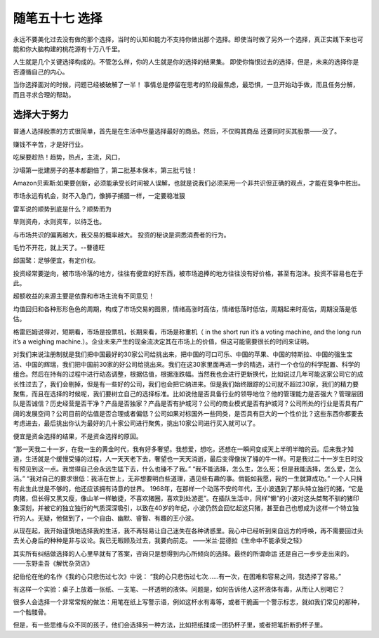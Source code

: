 ﻿随笔五十七 选择
======================

永远不要美化过去没有做的那个选择，当时的认知和能力不支持你做出那个选择。即使当时做了另外一个选择，真正实践下来也可能和你大脑构建的桃花源有十万八千里。

人生就是几个关键选择构成的。不管怎么样，你的人生就是你的选择的结果集。即使你悔恨过去的选择，但是，未来的选择你是否遵循自己的内心。

当你选择面对的时候，问题已经被破解了一半！事情总是停留在思考的阶段最焦虑，最恐惧，一旦开始动手做，而且任务分解，而且寻求合理的帮助。

选择大于努力
-----------------------------------------------------------------------------------------------------


普通人选择股票的方式很简单，首先是在生活中尽量选择最好的商品。然后，不仅购其商品 还要同时买其股票——没了。

赚钱不辛苦，才是好行业。

吃屎要趁热！趋势，热点，主流，风口，

沙塌第一批建房子的基本都翻倍了，第二批基本保本，第三批亏钱！

Amazon贝索斯:如果要创新，必须能承受长时间被人误解，也就是说我们必须采用一个非共识但正确的观点，才能在竞争中胜出。

市场永远有机会，财不入急门，像狮子捕猎一样，一定要稳准狠

雷军说的顺势到底是什么？顺势而为旱则资舟，水则资车，以待乏也。

与市场共识的偏离越大，我交易的概率越大。投资的秘诀是洞悉消费者的行为。

毛竹不开花，就上天了。--曹德旺

邱国鹭：足够便宜，有定价权。

投资经常要逆向，被市场冷落的地方，往往有便宜的好东西，被市场追捧的地方往往没有好价格，甚至有泡沫。投资不容易也在于此。

超额收益的来源主要是依靠和市场主流有不同意见！

均值回归和各种形形色色的周期，构成了市场交易的图景，情绪高涨时高估，情绪低落时低估，周期起来时高估，周期没落是低估。

格雷厄姆说得对，短期看，市场是投票机，长期来看，市场是称重机（ in the sh­o­rt run it’s a vo­t­i­ng ma­c­h­i­ne, and the lo­ng run it’s a we­i­g­h­i­ng ma­c­h­i­ne.）。企业未来产生的现金流决定其在市场上的价值，但这可能需要很长的时间来证明。

对我们来说注册制就是我们把中国最好的30家公司给挑出来，把中国的可口可乐、中国的苹果、中国的特斯拉、中国的强生宝洁、中国的辉瑞，我们把中国前30家的好公司给挑出来。我们在这30家里面再进一步的精选，进行一个仓位的科学配置、科学的组合。然后在持有的过程中进行动态调整，根据估值，根据涨跌幅。当然我也会进行更新换代，比如说过几年可能这家公司它的成长性过去了，我们会剔掉，但是有一些好的公司，我们也会把它纳进来。但是我们始终跟踪的公司就不超过30家，我们的精力要聚焦，而且在选择的时候呢，我们要树立自己的选择标准。比如说他是否具备行业的领导地位？他的管理能力是否强大？管理层团队是否诚信？历史经营是否干净？产品是否独家？产品是否有护城河？公司的商业模式是否有护城河？公司所处的行业是否具有广阔的发展空间？公司目前的估值是否合理或者偏低？公司如果对标国外一些同类，是否具有巨大的一个性价比？这些东西你都要去考虑进去，最后挑出你认为最好的几十家公司进行聚焦，挑出10家公司进行买入就可以了。

便宜是资金选择的结果，不是资金选择的原因。

“那一天我二十一岁，在我一生的黄金时代，我有好多奢望。我想爱，想吃，还想在一瞬间变成天上半明半暗的云。后来我才知道，生活就是个缓慢受锤的过程，人一天天老下去，奢望也一天天消逝，最后变得像挨了锤的牛一样。可是我过二十一岁生日时没有预见到这一点。我觉得自己会永远生猛下去，什么也锤不了我。”“我不能选择，怎么生，怎么死；但是我能选择，怎么爱，怎么活。”“我对自己的要求很低：我活在世上，无非想要明白些道理，遇见些有趣的事。倘能如我愿，我的一生就算成功。”一个人只拥有此生此世是不够的，他还应该拥有诗意的世界。1968年，在那样一个动荡不安的年代，王小波遇到了那头特立独行的猪，“它是肉猪，但长得又黑又瘦，像山羊一样敏捷，不喜欢猪圈，喜欢到处游逛”。在插队生活中，同样“懒”的小波对这头桀骜不驯的猪印象深刻，并被它的独立独行的气质深深吸引，以致在40岁的年纪，小波仍然会回忆起这只猪，甚至自己也想成为这样一个特立独行的人。无疑，他做到了，一个自由、幽默、睿智、有趣的王小波。

从现在起，我开始谨慎地选择我的生活，我不再轻易让自己迷失在各种诱惑里。我心中已经听到来自远方的呼唤，再不需要回过头去关心身后的种种是非与议论。我已无暇顾及过去，我要向前走。——米兰·昆德拉《生命中不能承受之轻》

其实所有纠结做选择的人心里早就有了答案，咨询只是想得到内心所倾向的选择。最终的所谓命运 还是自己一步步走出来的。——东野圭吾《解忧杂货店》 ​​

纪伯伦在他的名作《我的心只悲伤过七次》中说：“我的心只悲伤过七次……有一次，在困难和容易之间，我选择了容易。”

有这样一个实验：桌子上放着一张纸、一支笔、一杯透明的液体。问题是，如何告诉他人这杯液体有毒，从而让人别喝它？很多人会选择一个非常常规的做法：用笔在纸上写警示语，例如这杯水有毒等，或者干脆画一个警示标志，就如我们常见的那种，一个骷髅骨。但是，有一些思维与众不同的孩子，他们会选择另一种方法，比如把纸揉成一团扔杯子里，或者把笔折断扔杯子里。


  
